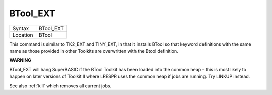 ..  _btool-ext:

BTool\_EXT
==========

+----------+-------------------------------------------------------------------+
| Syntax   |  BTool\_EXT                                                       |
+----------+-------------------------------------------------------------------+
| Location |  BTool                                                            |
+----------+-------------------------------------------------------------------+

This command is similar to TK2\_EXT and TINY\_EXT, in that it installs
BTool so that keyword definitions with the same name as those provided
in other Toolkits are overwritten with the Btool definition.


**WARNING**

BTool\_EXT will hang SuperBASIC if the BTool Toolkit has been loaded
into the common heap - this is most likely to happen on later versions
of Toolkit II where LRESPR uses the common heap if jobs are running. Try
LINKUP instead.

See also :ref:`kill` which removes all current jobs.

